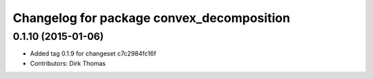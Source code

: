 ^^^^^^^^^^^^^^^^^^^^^^^^^^^^^^^^^^^^^^^^^^
Changelog for package convex_decomposition
^^^^^^^^^^^^^^^^^^^^^^^^^^^^^^^^^^^^^^^^^^

0.1.10 (2015-01-06)
-------------------
* Added tag 0.1.9 for changeset c7c2984fc16f
* Contributors: Dirk Thomas
